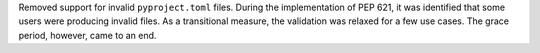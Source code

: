 Removed support for invalid ``pyproject.toml`` files.
During the implementation of PEP 621, it was identified that some users were
producing invalid files. As a transitional measure, the validation was relaxed
for a few use cases. The grace period, however, came to an end.
